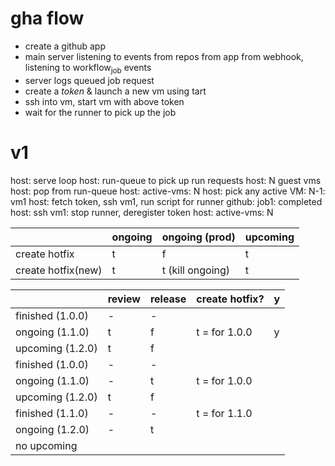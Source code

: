 * gha flow
  - create a github app
  - main server listening to events from repos from app from webhook, listening to workflow_job events
  - server logs queued job request
  - create a [[(https://docs.github.com/en/rest/actions/self-hosted-runners?apiVersion=2022-11-28#create-a-registration-token-for-a-repository)][token]] & launch a new vm using tart
  - ssh into vm, start vm with above token
  - wait for the runner to pick up the job
* v1
  host: serve loop
  host: run-queue to pick up run requests
  host: N guest vms
  host: pop from run-queue
  host: active-vms: N
  host: pick any active VM: N-1: vm1
  host: fetch token, ssh vm1, run script for runner
  github: job1: completed
  host: ssh vm1: stop runner, deregister token
  host: active-vms: N

  #+ATTR_HTML: :width 10
  [[./rough.png]]


|                    | ongoing | ongoing (prod)   | upcoming |
|--------------------+---------+------------------+----------|
| create hotfix      | t       | f                | t        |
| create hotfix(new) | t       | t (kill ongoing) | t        |


|                  | review | release | create hotfix? |y
|------------------+--------+---------+----------------|
| finished (1.0.0) | -      | -       |                |
| ongoing (1.1.0)  | t      | f       | t = for 1.0.0  |y
| upcoming (1.2.0) | t      | f       |                |
|------------------+--------+---------+----------------|
| finished (1.0.0) | -      | -       |                |
| ongoing (1.1.0)  | -      | t       | t = for 1.0.0  |
| upcoming (1.2.0) | t      | f       |                |
|------------------+--------+---------+----------------|
| finished (1.1.0) | -      | -       | t = for 1.1.0  |
| ongoing (1.2.0)  | -      | t       |                |
| no upcoming      |        |         |                |
|------------------+--------+---------+----------------|
